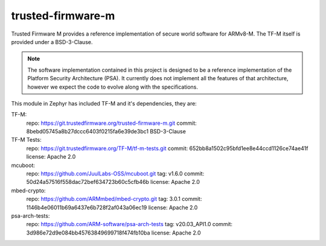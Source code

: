 trusted-firmware-m
##################

Trusted Firmware M provides a reference implementation of secure world software
for ARMv8-M. The TF-M itself is provided under a BSD-3-Clause.

.. Note::
    The software implementation contained in this project is designed to be a
    reference implementation of the Platform Security Architecture (PSA).
    It currently does not implement all the features of that architecture,
    however we expect the code to evolve along with the specifications.

This module in Zephyr has included TF-M and it's dependencies, they are:

TF-M:
    repo: https://git.trustedfirmware.org/trusted-firmware-m.git
    commit: 8bebd05745a8b27dccc6403f0215fa6e39de3bc1
    BSD-3-Clause

TF-M Tests:
    repo: https://git.trustedfirmware.org/TF-M/tf-m-tests.git
    commit: 652bb8a1502c95bfd1ee8e44ccd1126ce74ae41f
    license: Apache 2.0

mcuboot:
    repo: https://github.com/JuulLabs-OSS/mcuboot.git
    tag: v1.6.0
    commit: 50d24a57516f558dac72bef634723b60c5cfb46b
    license: Apache 2.0

mbed-crypto:
    repo: https://github.com/ARMmbed/mbed-crypto.git
    tag: 3.0.1
    commit: 1146b4e06011b69a6437e6b728f2af043a06ec19
    license: Apache 2.0

psa-arch-tests:
    repo: https://github.com/ARM-software/psa-arch-tests
    tag: v20.03_API1.0
    commit: 3d986e72d9e084bb45763849699718f474fb10ba
    license: Apache 2.0

